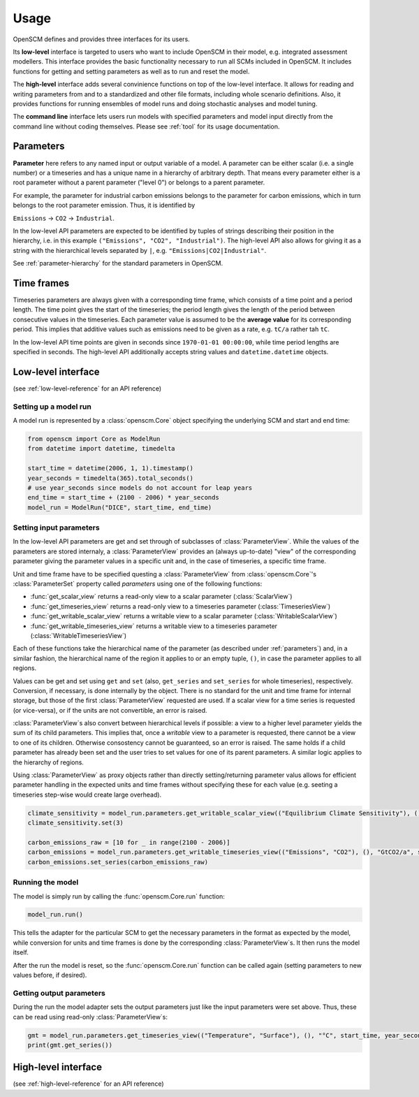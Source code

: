 Usage
=====

OpenSCM defines and provides three interfaces for its users.

Its **low-level** interface is targeted to users who want to include OpenSCM in their model, e.g. integrated assessment modellers. This interface provides the basic functionality necessary to run all SCMs included in OpenSCM. It includes functions for getting and setting parameters as well as to run and reset the model.

The **high-level** interface adds several convinience functions on top of the low-level interface. It allows for reading and writing parameters from and to a standardized and other file formats, including whole scenario definitions. Also, it provides functions for running ensembles of model runs and doing stochastic analyses and model tuning.

The **command line** interface lets users run models with specified parameters and model input directly from the command line without coding themselves. Please see :ref:`tool` for its usage documentation.


.. _parameters:

Parameters
----------

**Parameter** here refers to any named input or output variable of a model. A parameter can be either scalar (i.e. a single number) or a timeseries and has a unique name in a hierarchy of arbitrary depth. That means every parameter either is a root parameter without a parent parameter ("level 0") or belongs to a parent parameter.

For example, the parameter for industrial carbon emissions belongs to the parameter for carbon emissions, which in turn belongs to the root parameter emission. Thus, it is identified by

``Emissions`` -> ``CO2`` -> ``Industrial``.

In the low-level API parameters are expected to be identified by tuples of strings describing their position in the hierarchy, i.e. in this example ``("Emissions", "CO2", "Industrial")``. The high-level API also allows for giving it as a string with the hierarchical levels separated by ``|``, e.g. ``"Emissions|CO2|Industrial"``.

See :ref:`parameter-hierarchy` for the standard parameters in OpenSCM.


Time frames
-----------

Timeseries parameters are always given with a corresponding time frame, which consists of a time point and a period length. The time point gives the start of the timeseries; the period length gives the length of the period between consecutive values in the timeseries. Each parameter value is assumed to be the **average value** for its corresponding period. This implies that additive values such as emissions need to be given as a rate, e.g. ``tC/a`` rather tah ``tC``.

In the low-level API time points are given in seconds since ``1970-01-01 00:00:00``, while time period lengths are specified in seconds. The high-level API additionally accepts string values and ``datetime.datetime`` objects.


Low-level interface
-------------------

(see :ref:`low-level-reference` for an API reference)

Setting up a model run
**********************

A model run is represented by a :class:`openscm.Core` object specifying the underlying SCM and start and end time:

.. code:: python

    from openscm import Core as ModelRun
    from datetime import datetime, timedelta

    start_time = datetime(2006, 1, 1).timestamp()
    year_seconds = timedelta(365).total_seconds()
    # use year_seconds since models do not account for leap years
    end_time = start_time + (2100 - 2006) * year_seconds
    model_run = ModelRun("DICE", start_time, end_time)

Setting input parameters
************************

In the low-level API parameters are get and set through of subclasses of :class:`ParameterView`. While the values of the parameters are stored internaly, a :class:`ParameterView` provides an (always up-to-date) "view" of the corresponding parameter giving the parameter values in a specific unit and, in the case of timeseries, a specific time frame.

Unit and time frame have to be specified questing a :class:`ParameterView` from :class:`openscm.Core`'s :class:`ParameterSet` property called `parameters` using one of the following functions:

- :func:`get_scalar_view` returns a read-only view to a scalar parameter (:class:`ScalarView`)
- :func:`get_timeseries_view` returns a read-only view to a timeseries parameter (:class:`TimeseriesView`)
- :func:`get_writable_scalar_view` returns a writable view to a scalar parameter (:class:`WritableScalarView`)
- :func:`get_writable_timeseries_view` returns a writable view to a timeseries parameter (:class:`WritableTimeseriesView`)

Each of these functions take the hierarchical name of the parameter (as described under :ref:`parameters`) and, in a similar fashion, the hierarchical name of the region it applies to or an empty tuple, ``()``, in case the parameter applies to all regions.

Values can be get and set using ``get`` and ``set`` (also, ``get_series`` and ``set_series`` for whole timeseries), respectively. Conversion, if necessary, is done internally by the object. There is no standard for the unit and time frame for internal storage, but those of the first :class:`ParameterView` requested are used. If a scalar view for a time series is requested (or vice-versa), or if the units are not convertible, an error is raised.

:class:`ParameterView`s also convert between hierarchical levels if possible: a view to a higher level parameter yields the sum of its child parameters. This implies that, once a *writable* view to a parameter is requested, there cannot be a view to one of its children. Otherwise consostency cannot be guaranteed, so an error is raised. The same holds if a child parameter has already been set and the user tries to set values for one of its parent parameters. A similar logic applies to the hierarchy of regions.

Using :class:`ParameterView` as proxy objects rather than directly setting/returning parameter valus allows for efficient parameter handling in the expected units and time frames without specifying these for each value (e.g. seeting a timeseries step-wise would create large overhead).

.. code:: python

    climate_sensitivity = model_run.parameters.get_writable_scalar_view(("Equilibrium Climate Sensitivity"), (), "°C")
    climate_sensitivity.set(3)

    carbon_emissions_raw = [10 for _ in range(2100 - 2006)]
    carbon_emissions = model_run.parameters.get_writable_timeseries_view(("Emissions", "CO2"), (), "GtCO2/a", start_time, year_seconds)
    carbon_emissions.set_series(carbon_emissions_raw)

Running the model
*****************

The model is simply run by calling the :func:`openscm.Core.run` function:

.. code:: python

    model_run.run()

This tells the adapter for the particular SCM to get the necessary parameters in the format as expected by the model, while conversion for units and time frames is done by the corresponding :class:`ParameterView`s. It then runs the model itself.

After the run the model is reset, so the :func:`openscm.Core.run` function can be called again (setting parameters to new values before, if desired).

Getting output parameters
*************************

During the run the model adapter sets the output parameters just like the input parameters were set above. Thus, these can be read using read-only :class:`ParameterView`s:

.. code:: python

    gmt = model_run.parameters.get_timeseries_view(("Temperature", "Surface"), (), "°C", start_time, year_seconds)
    print(gmt.get_series())


High-level interface
--------------------

(see :ref:`high-level-reference` for an API reference)
